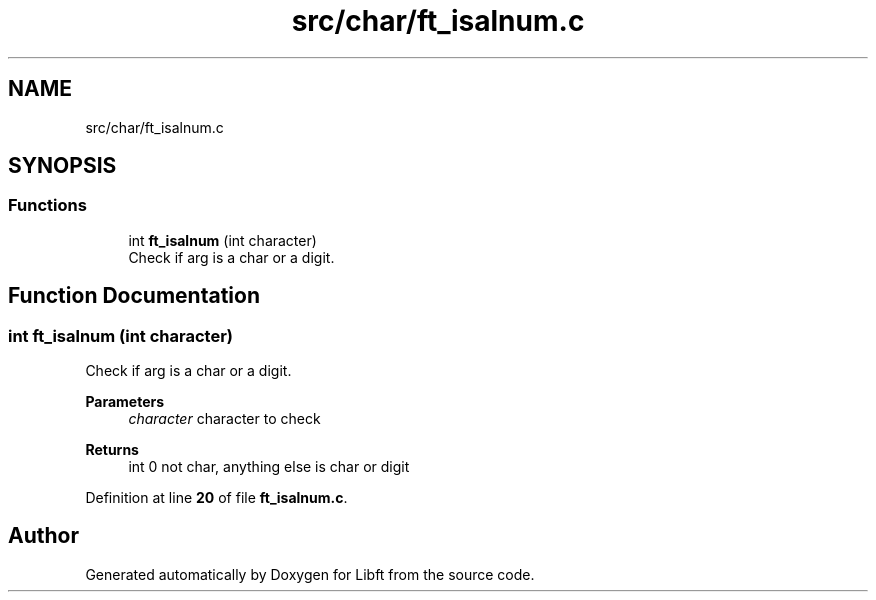 .TH "src/char/ft_isalnum.c" 3 "Mon Feb 17 2025 19:18:19" "Libft" \" -*- nroff -*-
.ad l
.nh
.SH NAME
src/char/ft_isalnum.c
.SH SYNOPSIS
.br
.PP
.SS "Functions"

.in +1c
.ti -1c
.RI "int \fBft_isalnum\fP (int character)"
.br
.RI "Check if arg is a char or a digit\&. "
.in -1c
.SH "Function Documentation"
.PP 
.SS "int ft_isalnum (int character)"

.PP
Check if arg is a char or a digit\&. 
.PP
\fBParameters\fP
.RS 4
\fIcharacter\fP character to check 
.RE
.PP
\fBReturns\fP
.RS 4
int 0 not char, anything else is char or digit 
.RE
.PP

.PP
Definition at line \fB20\fP of file \fBft_isalnum\&.c\fP\&.
.SH "Author"
.PP 
Generated automatically by Doxygen for Libft from the source code\&.

